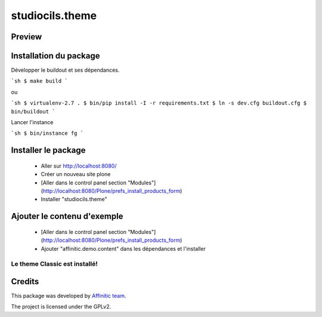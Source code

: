 .. This README is meant for consumption by humans and pypi. Pypi can render rst files so please do not use Sphinx features.
   If you want to learn more about writing documentation, please check out: http://docs.plone.org/about/documentation_styleguide.html
   This text does not appear on pypi or github. It is a comment.

================
studiocils.theme
================
Preview
-------

.. image:: ./src/studiocils/theme/theme/images/thumb.png
   :alt: Classic Theme
   :target: http://www.affinitic.be


Installation du package
-----------------------

Développer le buildout et ses dépendances.

```sh
$ make build
```

ou

```sh
$ virtualenv-2.7 .
$ bin/pip install -I -r requirements.txt
$ ln -s dev.cfg buildout.cfg
$ bin/buildout
```

Lancer l'instance

```sh
$ bin/instance fg
```


Installer le package
--------------------

  - Aller sur http://localhost:8080/
  - Créer un nouveau site plone
  - [Aller dans le control panel section "Modules"](http://localhost:8080/Plone/prefs_install_products_form)
  - Installer "studiocils.theme"

Ajouter le contenu d'exemple
----------------------------

  - [Aller dans le control panel section "Modules"](http://localhost:8080/Plone/prefs_install_products_form)
  - Ajouter "affinitic.demo.content" dans les dépendances et l'installer


Le theme Classic est installé!
==============================


Credits
-------

This package was developed by `Affinitic team <https://github.com/affinitic>`_.

.. image:: ./src/studiocils/theme/theme/images/affinitic.jpg
   :alt: Affinitic website
   :target: http://www.affinitic.be

The project is licensed under the GPLv2.
